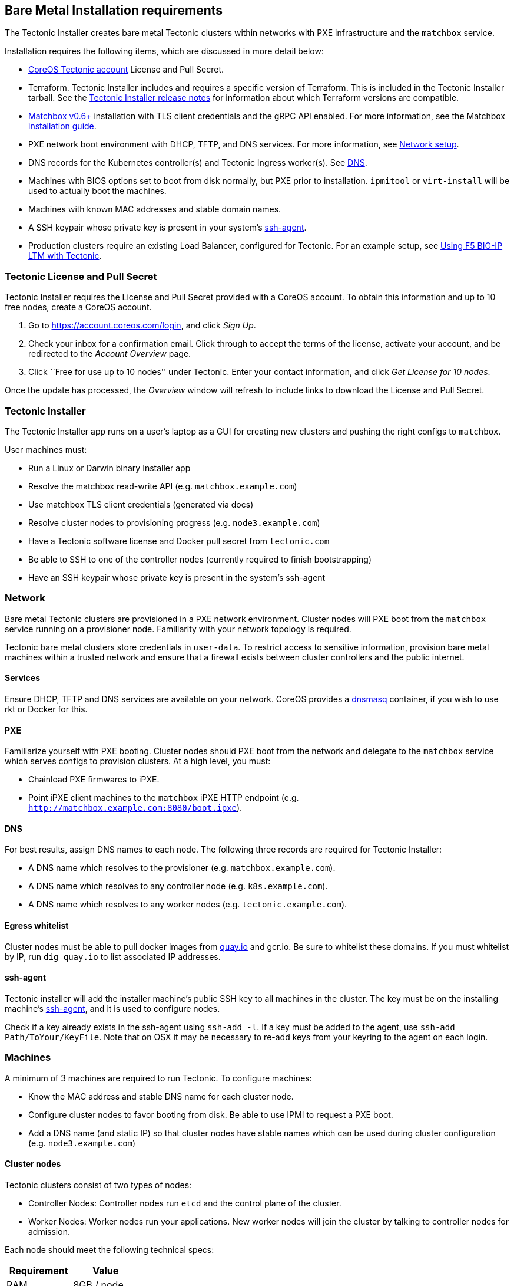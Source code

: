 Bare Metal Installation requirements
------------------------------------

The Tectonic Installer creates bare metal Tectonic clusters within
networks with PXE infrastructure and the `matchbox` service.

Installation requires the following items, which are discussed in more
detail below:

* https://account.coreos.com/login[CoreOS Tectonic account] License and
Pull Secret.
* Terraform. Tectonic Installer includes and requires a specific version
of Terraform. This is included in the Tectonic Installer tarball. See
the https://coreos.com/tectonic/releases/[Tectonic Installer release
notes] for information about which Terraform versions are compatible.
* https://github.com/coreos/matchbox/releases[Matchbox v0.6+]
installation with TLS client credentials and the gRPC API enabled. For
more information, see the Matchbox
https://coreos.com/matchbox/docs/latest/deployment.html[installation
guide].
* PXE network boot environment with DHCP, TFTP, and DNS services. For
more information, see
https://coreos.com/matchbox/docs/latest/network-setup.html[Network
setup].
* DNS records for the Kubernetes controller(s) and Tectonic Ingress
worker(s). See link:index.md#dns[DNS].
* Machines with BIOS options set to boot from disk normally, but PXE
prior to installation. `ipmitool` or `virt-install` will be used to
actually boot the machines.
* Machines with known MAC addresses and stable domain names.
* A SSH keypair whose private key is present in your system’s
https://www.freebsd.org/cgi/man.cgi?query=ssh-agent&sektion=1[ssh-agent].
* Production clusters require an existing Load Balancer, configured for
Tectonic. For an example setup, see
link:../../reference/f5-ltm-lb.md[Using F5 BIG-IP LTM with Tectonic].

Tectonic License and Pull Secret
~~~~~~~~~~~~~~~~~~~~~~~~~~~~~~~~

Tectonic Installer requires the License and Pull Secret provided with a
CoreOS account. To obtain this information and up to 10 free nodes,
create a CoreOS account.

1.  Go to https://account.coreos.com/login, and click _Sign Up_.
2.  Check your inbox for a confirmation email. Click through to accept
the terms of the license, activate your account, and be redirected to
the _Account Overview_ page.
3.  Click ``Free for use up to 10 nodes'' under Tectonic. Enter your
contact information, and click _Get License for 10 nodes_.

Once the update has processed, the _Overview_ window will refresh to
include links to download the License and Pull Secret.

Tectonic Installer
~~~~~~~~~~~~~~~~~~

The Tectonic Installer app runs on a user’s laptop as a GUI for creating
new clusters and pushing the right configs to `matchbox`.

User machines must:

* Run a Linux or Darwin binary Installer app
* Resolve the matchbox read-write API (e.g. `matchbox.example.com`)
* Use matchbox TLS client credentials (generated via docs)
* Resolve cluster nodes to provisioning progress (e.g.
`node3.example.com`)
* Have a Tectonic software license and Docker pull secret from
`tectonic.com`
* Be able to SSH to one of the controller nodes (currently required to
finish bootstrapping)
* Have an SSH keypair whose private key is present in the system’s
ssh-agent

Network
~~~~~~~

Bare metal Tectonic clusters are provisioned in a PXE network
environment. Cluster nodes will PXE boot from the `matchbox` service
running on a provisioner node. Familiarity with your network topology is
required.

Tectonic bare metal clusters store credentials in `user-data`. To
restrict access to sensitive information, provision bare metal machines
within a trusted network and ensure that a firewall exists between
cluster controllers and the public internet.

Services
^^^^^^^^

Ensure DHCP, TFTP and DNS services are available on your network. CoreOS
provides a
https://github.com/coreos/matchbox/tree/master/contrib/dnsmasq[dnsmasq]
container, if you wish to use rkt or Docker for this.

PXE
^^^

Familiarize yourself with PXE booting. Cluster nodes should PXE boot
from the network and delegate to the `matchbox` service which serves
configs to provision clusters. At a high level, you must:

* Chainload PXE firmwares to iPXE.
* Point iPXE client machines to the `matchbox` iPXE HTTP endpoint (e.g.
`http://matchbox.example.com:8080/boot.ipxe`).

DNS
^^^

For best results, assign DNS names to each node. The following three
records are required for Tectonic Installer:

* A DNS name which resolves to the provisioner (e.g.
`matchbox.example.com`).
* A DNS name which resolves to any controller node (e.g.
`k8s.example.com`).
* A DNS name which resolves to any worker nodes (e.g.
`tectonic.example.com`).

Egress whitelist
^^^^^^^^^^^^^^^^

Cluster nodes must be able to pull docker images from
https://quay.io[quay.io] and gcr.io. Be sure to whitelist these domains.
If you must whitelist by IP, run `dig quay.io` to list associated IP
addresses.

ssh-agent
^^^^^^^^^

Tectonic installer will add the installer machine’s public SSH key to
all machines in the cluster. The key must be on the installing machine’s
https://www.freebsd.org/cgi/man.cgi?query=ssh-agent&sektion=1[ssh-agent],
and it is used to configure nodes.

Check if a key already exists in the ssh-agent using `ssh-add -l`. If a
key must be added to the agent, use `ssh-add Path/ToYour/KeyFile`. Note
that on OSX it may be necessary to re-add keys from your keyring to the
agent on each login.

Machines
~~~~~~~~

A minimum of 3 machines are required to run Tectonic. To configure
machines:

* Know the MAC address and stable DNS name for each cluster node.
* Configure cluster nodes to favor booting from disk. Be able to use
IPMI to request a PXE boot.
* Add a DNS name (and static IP) so that cluster nodes have stable names
which can be used during cluster configuration (e.g.
`node3.example.com`)

Cluster nodes
^^^^^^^^^^^^^

Tectonic clusters consist of two types of nodes:

* Controller Nodes: Controller nodes run `etcd` and the control plane of
the cluster.
* Worker Nodes: Worker nodes run your applications. New worker nodes
will join the cluster by talking to controller nodes for admission.

Each node should meet the following technical specs:

[cols=",",options="header",]
|====================
|Requirement |Value
|RAM |8GB / node
|CPU |2 cores / node
|Storage |30GB / node
|====================

Boot from disk
++++++++++++++

Configure cluster nodes to favor booting from disk, and use IPMI to
request a link:uninstall.md[PXE boot during installation and
re-provisioning]. Booting from disk allows Container Linux automatic
updates to function normally and is the recommended configuration after
provisioning.

Sites where cluster nodes always boot from PXE must plan to regularly
update the Container Linux image served to clients.

Client machines:

* PXE boot from the matchbox service
* Favor boot from disk before PXE
* Pull images from Quay.io
* Expose ports 8080, 443, 2379, and 2380 for etcd and Kubernetes
services

Provisioner node
^^^^^^^^^^^^^^^^

A provisioner node (or Kubernetes cluster) runs the `matchbox` network
boot and provisioning service, along with PXE services if you don’t
already run them elsewhere. You may use CoreOS Container Linux or any
Linux distribution for this node. It serves provisioning configs to
nodes, but does not join Tectonic clusters.

The provisioner must:

* Run a new systemd service or pod for `matchbox`
* Expose a port of the read-only API and the read-write API
* Add /var/lib/matchbox and /etc/matchbox directories
* Add a matchbox user/group or use an existing non-root account
* Be resolvable at a DNS name (e.g. `matchbox.example.com`)
* Generate TLS server credentials (along with client credentials)
* Serve CoreOS PXE and install images
